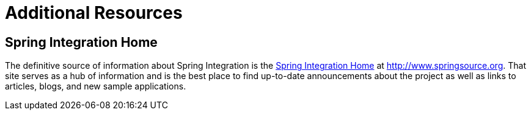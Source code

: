 [[resources]]
= Additional Resources

[[resources-home]]
== Spring Integration Home

The definitive source of information about Spring Integration is the http://www.springsource.org/spring-integration[Spring Integration Home] at http://www.springsource.org[http://www.springsource.org]. That site serves as a hub of information and is the best place to find up-to-date announcements about the project as well as links to articles, blogs, and new sample applications.

